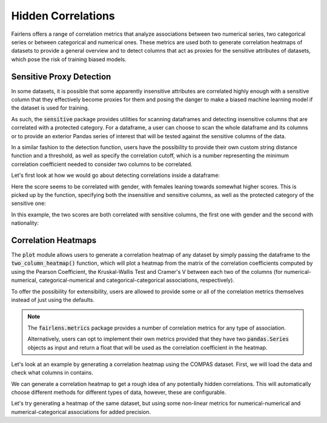 Hidden Correlations
===================

Fairlens offers a range of correlation metrics that analyze associations between two
numerical series, two categorical series or between categorical and numerical ones.
These metrics are used both to generate correlation heatmaps of datasets to provide a general
overview and to detect columns that act as proxies for the sensitive attributes of datasets,
which pose the risk of training biased models.


Sensitive Proxy Detection
^^^^^^^^^^^^^^^^^^^^^^^^^

In some datasets, it is possible that some apparently insensitive attributes are correlated highly enough
with a sensitive column that they effectively become proxies for them and posing the danger to make a
biased machine learning model if the dataset is used for training.

As such, the :code:`sensitive` package provides utilities for scanning dataframes and detecting insensitive columns
that are correlated with a protected category. For a dataframe, a user can choose to scan the whole dataframe
and its columns or to provide an exterior Pandas series of interest that will be tested against the sensitive
columns of the data.

In a similar fashion to the detection function, users have the possibility to provide their own custom string
distance function and a threshold, as well as specify the correlation cutoff, which is a number representing
the minimum correlation coefficient needed to consider two columns to be correlated.

Let's first look at how we would go about detecting correlations inside a dataframe:

.. ipython:: python

    import pandas as pd
    import fairlens as fl

    columns = ["gender", "random", "score"]
    data = [["male", 10, 50], ["female", 20, 80], ["male", 20, 60], ["female", 10, 90]]

    df = pd.DataFrame(data, columns=columns)

Here the score seems to be correlated with gender, with females leaning towards somewhat higher scores.
This is picked up by the function, specifying both the insensitive and sensitive columns, as well as the
protected category of the sensitive one:

.. ipython:: python

    fl.sensitive.find_sensitive_correlations(df)

In this example, the two scores are both correlated with sensitive columns, the first one with gender and
the second with nationality:

.. ipython:: python

    col_names = ["gender", "nationality", "random", "corr1", "corr2"]
    data = [
        ["woman", "spanish", 715, 10, 20],
        ["man", "spanish", 1008, 20, 20],
        ["man", "french", 932, 20, 10],
        ["woman", "french", 1300, 10, 10],
    ]
    df = pd.DataFrame(data, columns=col_names)

    fl.sensitive.find_sensitive_correlations(df)


Correlation Heatmaps
^^^^^^^^^^^^^^^^^^^^

The :code:`plot` module allows users to generate a correlation heatmap of any dataset by simply
passing the dataframe to the :code:`two_column_heatmap()` function, which will plot a heatmap from the
matrix of the correlation coefficients computed by using the Pearson Coefficient, the Kruskal-Wallis
Test and Cramer's V between each two of the columns (for numerical-numerical, categorical-numerical and
categorical-categorical associations, respectively).

To offer the possibility for extensibility, users are allowed to provide some or all of the correlation
metrics themselves instead of just using the defaults.

.. note::
    The :code:`fairlens.metrics` package provides a number of correlation metrics for any type of association.

    Alternatively, users can opt to implement their own metrics provided that they have two :code:`pandas.Series`
    objects as input and return a float that will be used as the correlation coefficient in the heatmap.

Let's look at an example by generating a correlation heatmap using the COMPAS dataset. First, we will load
the data and check what columns in contains.

.. ipython:: python

    df = pd.read_csv("https://github.com/synthesized-io/datasets/blob/master/tabular/templates/german_credit_data.csv")
    df

We can generate a correlation heatmap to get a rough idea of any potentially hidden correlations.
This will automatically choose different methods for different types of data, however, these
are configurable.

.. ipython:: python
    :okwarning:

    @savefig corr_heatmap_1.png
    fl.plot.two_column_heatmap(df)


Let's try generating a heatmap of the same dataset, but using some non-linear metrics
for numerical-numerical and numerical-categorical associations for added precision.

.. ipython:: python
    :okwarning:

    from fairlens.metrics import distance_nn_correlation, distance_cn_correlation, cramers_v

    @savefig corr_heatmap_2.png
    fl.plot.two_column_heatmap(df, distance_nn_correlation, distance_cn_correlation, cramers_v)
